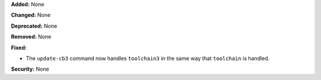 **Added:** None

**Changed:** None

**Deprecated:** None

**Removed:** None

**Fixed:**

* The ``update-cb3`` command now handles ``toolchain3`` in the same way that
  ``toolchain`` is handled.

**Security:** None
